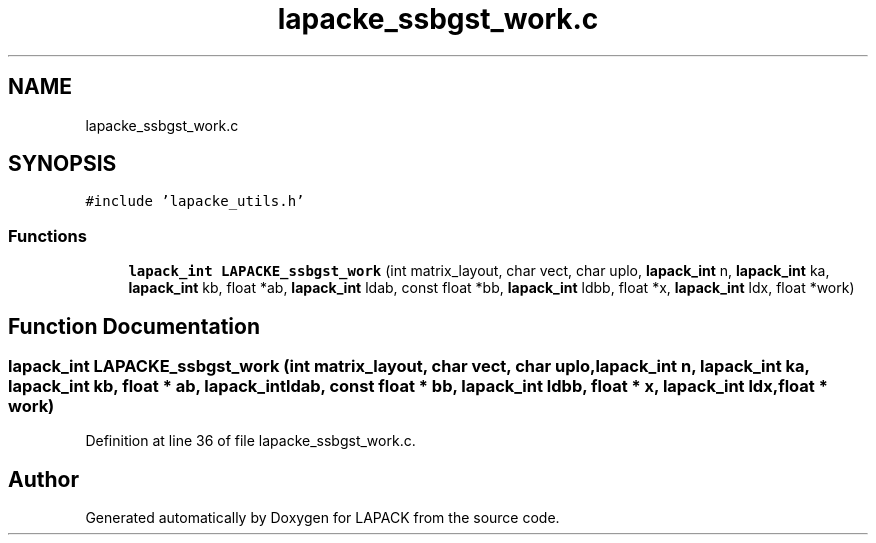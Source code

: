.TH "lapacke_ssbgst_work.c" 3 "Tue Nov 14 2017" "Version 3.8.0" "LAPACK" \" -*- nroff -*-
.ad l
.nh
.SH NAME
lapacke_ssbgst_work.c
.SH SYNOPSIS
.br
.PP
\fC#include 'lapacke_utils\&.h'\fP
.br

.SS "Functions"

.in +1c
.ti -1c
.RI "\fBlapack_int\fP \fBLAPACKE_ssbgst_work\fP (int matrix_layout, char vect, char uplo, \fBlapack_int\fP n, \fBlapack_int\fP ka, \fBlapack_int\fP kb, float *ab, \fBlapack_int\fP ldab, const float *bb, \fBlapack_int\fP ldbb, float *x, \fBlapack_int\fP ldx, float *work)"
.br
.in -1c
.SH "Function Documentation"
.PP 
.SS "\fBlapack_int\fP LAPACKE_ssbgst_work (int matrix_layout, char vect, char uplo, \fBlapack_int\fP n, \fBlapack_int\fP ka, \fBlapack_int\fP kb, float * ab, \fBlapack_int\fP ldab, const float * bb, \fBlapack_int\fP ldbb, float * x, \fBlapack_int\fP ldx, float * work)"

.PP
Definition at line 36 of file lapacke_ssbgst_work\&.c\&.
.SH "Author"
.PP 
Generated automatically by Doxygen for LAPACK from the source code\&.
